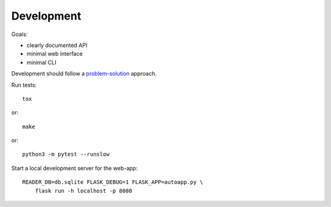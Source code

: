 
Development
===========

Goals:

* clearly documented API
* minimal web interface
* minimal CLI

Development should follow a problem-solution_ approach.

Run tests::

    tox

or::

    make

or::

    python3 -m pytest --runslow

Start a local development server for the web-app::

    READER_DB=db.sqlite FLASK_DEBUG=1 FLASK_APP=autoapp.py \
        flask run -h localhost -p 8080


.. _problem-solution: https://hintjens.gitbooks.io/scalable-c/content/chapter1.html#problem-what-do-we-do-next

